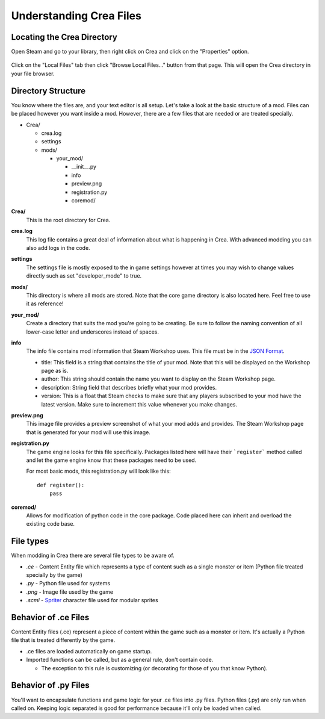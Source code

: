 
.. _understanding-crea:

Understanding Crea Files
========================

Locating the Crea Directory
-----------------------------

Open Steam and go to your library, then right click on Crea and click on the "Properties" option.

.. figure:: images/understanding_crea/locating_source-1.png

Click on the "Local Files" tab then click "Browse Local Files..." button from that page. This will open the Crea directory in your file browser.

.. figure:: images/understanding_crea/locating_source-2.png


.. _directory-structure:

Directory Structure
-------------------

You know where the files are, and your text editor is all setup. Let's take a
look at the basic structure of a mod. Files can be placed however you want
inside a mod. However, there are a few files that are needed or are treated
specially.

* Crea/

  * crea.log
  * settings
  * mods/

    * your_mod/

      * __init__.py
      * info
      * preview.png
      * registration.py
      * coremod/

**Crea/**
    This is the root directory for Crea.

**crea.log**
    This log file contains a great deal of information about what is happening
    in Crea. With advanced modding you can also add logs in the code.

**settings**
    The settings file is mostly exposed to the in game settings however at times
    you may wish to change values directly such as set "developer_mode" to true.

**mods/**
    This directory is where all mods are stored. Note that the core game
    directory is also located here. Feel free to use it as reference!

**your_mod/**
    Create a directory that suits the mod you're going to be creating. Be sure
    to follow the naming convention of all lower-case letter and underscores
    instead of spaces.

**info**
    The info file contains mod information that Steam Workshop uses. This file
    must be in the `JSON Format <http://www.json.org/>`_.

    * title: This field is a string that contains the title of your mod. Note
      that this will be displayed on the Workshop page as is.
    * author: This string should contain the name you want to display on the
      Steam Workshop page.
    * description: String field that describes briefly what your mod provides.
    * version: This is a float that Steam checks to make sure that any players
      subscribed to your mod have the latest version. Make sure to increment
      this value whenever you make changes.

**preview.png**
    This image file provides a preview screenshot of what your mod adds and
    provides. The Steam Workshop page that is generated for your mod will use
    this image.

**registration.py**
    The game engine looks for this file specifically. Packages listed here will
    have their ```register``` method called and let the game engine know that
    these packages need to be used.

    For most basic mods, this registration.py will look like this::

        def register():
            pass

**coremod/**
    Allows for modification of python code in the core package. Code placed here
    can inherit and overload the existing code base.


File types
----------

When modding in Crea there are several file types to
be aware of.

* *.ce*   - Content Entity file which represents a type of content such as a single monster or item (Python file treated specially by the game)
* *.py*   - Python file used for systems
* *.png*  - Image file used by the game
* *.scml* - `Spriter <http://www.brashmonkey.com/spriter.htm>`_ character file used for modular sprites


Behavior of .ce Files
---------------------

Content Entity files (.ce) represent a piece of content within the game such as a
monster or item. It's actually a Python file that is treated differently by the game.

* .ce files are loaded automatically on game startup.
* Imported functions can be called, but as a general rule, don't contain code.

  * The exception to this rule is customizing (or decorating for those of you that know Python).


Behavior of .py Files
---------------------

You'll want to encapsulate functions and game logic for your .ce files into .py
files. Python files (.py) are only run when called on. Keeping logic separated
is good for performance because it'll only be loaded when called.
